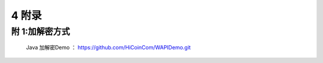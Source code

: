 
4 附录
==========

附 1:加解密方式
~~~~~~~~~~~~~~~~~~~~~~~~
 Java 加解密Demo ： https://github.com/HiCoinCom/WAPIDemo.git


